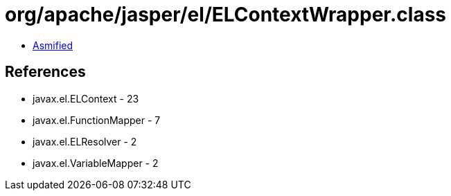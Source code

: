 = org/apache/jasper/el/ELContextWrapper.class

 - link:ELContextWrapper-asmified.java[Asmified]

== References

 - javax.el.ELContext - 23
 - javax.el.FunctionMapper - 7
 - javax.el.ELResolver - 2
 - javax.el.VariableMapper - 2
